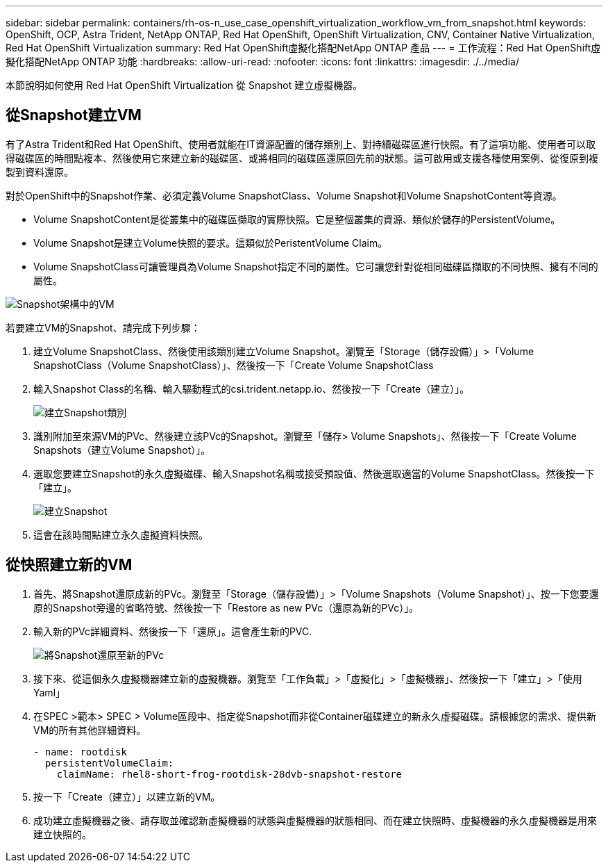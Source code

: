 ---
sidebar: sidebar 
permalink: containers/rh-os-n_use_case_openshift_virtualization_workflow_vm_from_snapshot.html 
keywords: OpenShift, OCP, Astra Trident, NetApp ONTAP, Red Hat OpenShift, OpenShift Virtualization, CNV, Container Native Virtualization, Red Hat OpenShift Virtualization 
summary: Red Hat OpenShift虛擬化搭配NetApp ONTAP 產品 
---
= 工作流程：Red Hat OpenShift虛擬化搭配NetApp ONTAP 功能
:hardbreaks:
:allow-uri-read: 
:nofooter: 
:icons: font
:linkattrs: 
:imagesdir: ./../media/


[role="lead"]
本節說明如何使用 Red Hat OpenShift Virtualization 從 Snapshot 建立虛擬機器。



== 從Snapshot建立VM

有了Astra Trident和Red Hat OpenShift、使用者就能在IT資源配置的儲存類別上、對持續磁碟區進行快照。有了這項功能、使用者可以取得磁碟區的時間點複本、然後使用它來建立新的磁碟區、或將相同的磁碟區還原回先前的狀態。這可啟用或支援各種使用案例、從復原到複製到資料還原。

對於OpenShift中的Snapshot作業、必須定義Volume SnapshotClass、Volume Snapshot和Volume SnapshotContent等資源。

* Volume SnapshotContent是從叢集中的磁碟區擷取的實際快照。它是整個叢集的資源、類似於儲存的PersistentVolume。
* Volume Snapshot是建立Volume快照的要求。這類似於PeristentVolume Claim。
* Volume SnapshotClass可讓管理員為Volume Snapshot指定不同的屬性。它可讓您針對從相同磁碟區擷取的不同快照、擁有不同的屬性。


image::redhat_openshift_image60.jpg[Snapshot架構中的VM]

若要建立VM的Snapshot、請完成下列步驟：

. 建立Volume SnapshotClass、然後使用該類別建立Volume Snapshot。瀏覽至「Storage（儲存設備）」>「Volume SnapshotClass（Volume SnapshotClass）」、然後按一下「Create Volume SnapshotClass
. 輸入Snapshot Class的名稱、輸入驅動程式的csi.trident.netapp.io、然後按一下「Create（建立）」。
+
image::redhat_openshift_image61.JPG[建立Snapshot類別]

. 識別附加至來源VM的PVc、然後建立該PVc的Snapshot。瀏覽至「儲存> Volume Snapshots」、然後按一下「Create Volume Snapshots（建立Volume Snapshot）」。
. 選取您要建立Snapshot的永久虛擬磁碟、輸入Snapshot名稱或接受預設值、然後選取適當的Volume SnapshotClass。然後按一下「建立」。
+
image::redhat_openshift_image62.JPG[建立Snapshot]

. 這會在該時間點建立永久虛擬資料快照。




== 從快照建立新的VM

. 首先、將Snapshot還原成新的PVc。瀏覽至「Storage（儲存設備）」>「Volume Snapshots（Volume Snapshot）」、按一下您要還原的Snapshot旁邊的省略符號、然後按一下「Restore as new PVc（還原為新的PVc）」。
. 輸入新的PVc詳細資料、然後按一下「還原」。這會產生新的PVC.
+
image::redhat_openshift_image63.JPG[將Snapshot還原至新的PVc]

. 接下來、從這個永久虛擬機器建立新的虛擬機器。瀏覽至「工作負載」>「虛擬化」>「虛擬機器」、然後按一下「建立」>「使用Yaml」
. 在SPEC >範本> SPEC > Volume區段中、指定從Snapshot而非從Container磁碟建立的新永久虛擬磁碟。請根據您的需求、提供新VM的所有其他詳細資料。
+
[source, cli]
----
- name: rootdisk
  persistentVolumeClaim:
    claimName: rhel8-short-frog-rootdisk-28dvb-snapshot-restore
----
. 按一下「Create（建立）」以建立新的VM。
. 成功建立虛擬機器之後、請存取並確認新虛擬機器的狀態與虛擬機器的狀態相同、而在建立快照時、虛擬機器的永久虛擬機器是用來建立快照的。

